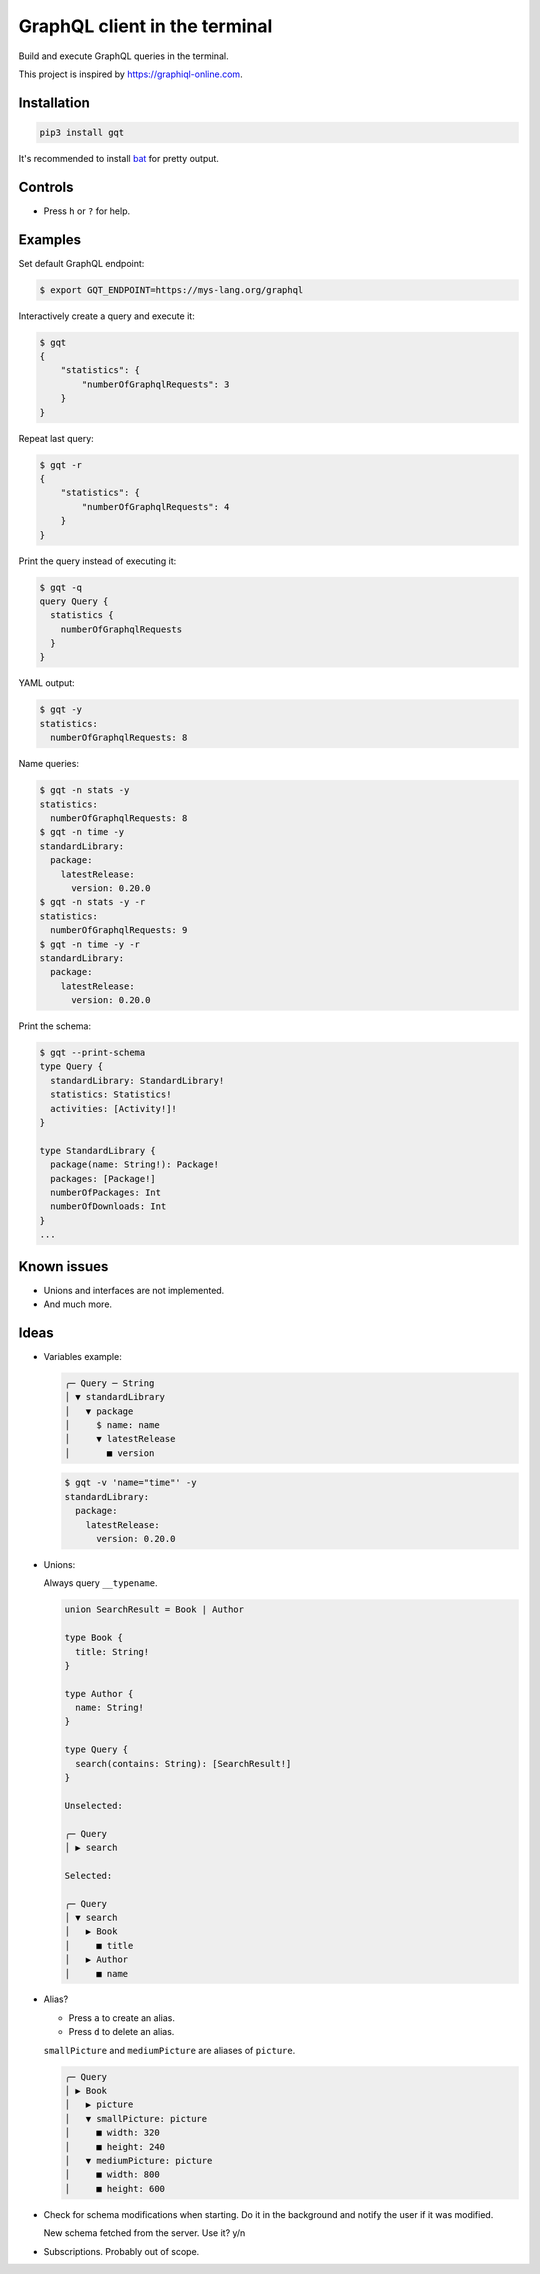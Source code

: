 GraphQL client in the terminal
==============================

Build and execute GraphQL queries in the terminal.

This project is inspired by https://graphiql-online.com.

.. image:: https://github.com/eerimoq/gqt/raw/main/docs/assets/showcase.gif

Installation
------------

.. code-block:: shell

   pip3 install gqt

It's recommended to install `bat`_ for pretty output.

Controls
--------

- Press ``h`` or ``?`` for help.

Examples
--------

Set default GraphQL endpoint:

.. code-block:: shell

   $ export GQT_ENDPOINT=https://mys-lang.org/graphql

Interactively create a query and execute it:

.. code-block:: shell

   $ gqt
   {
       "statistics": {
           "numberOfGraphqlRequests": 3
       }
   }

Repeat last query:

.. code-block:: shell

   $ gqt -r
   {
       "statistics": {
           "numberOfGraphqlRequests": 4
       }
   }

Print the query instead of executing it:

.. code-block:: shell

   $ gqt -q
   query Query {
     statistics {
       numberOfGraphqlRequests
     }
   }

YAML output:

.. code-block:: shell

   $ gqt -y
   statistics:
     numberOfGraphqlRequests: 8

Name queries:

.. code-block:: shell

   $ gqt -n stats -y
   statistics:
     numberOfGraphqlRequests: 8
   $ gqt -n time -y
   standardLibrary:
     package:
       latestRelease:
         version: 0.20.0
   $ gqt -n stats -y -r
   statistics:
     numberOfGraphqlRequests: 9
   $ gqt -n time -y -r
   standardLibrary:
     package:
       latestRelease:
         version: 0.20.0

Print the schema:

.. code-block:: shell

   $ gqt --print-schema
   type Query {
     standardLibrary: StandardLibrary!
     statistics: Statistics!
     activities: [Activity!]!
   }

   type StandardLibrary {
     package(name: String!): Package!
     packages: [Package!]
     numberOfPackages: Int
     numberOfDownloads: Int
   }
   ...

Known issues
------------

- Unions and interfaces are not implemented.

- And much more.

Ideas
-----

- Variables example:

  .. code-block::

     ╭─ Query ─ String
     │ ▼ standardLibrary
     │   ▼ package
     │     $ name: name
     │     ▼ latestRelease
     │       ■ version

  .. code-block:: shell

     $ gqt -v 'name="time"' -y
     standardLibrary:
       package:
         latestRelease:
           version: 0.20.0

- Unions:

  Always query ``__typename``.

  .. code-block::

     union SearchResult = Book | Author

     type Book {
       title: String!
     }

     type Author {
       name: String!
     }

     type Query {
       search(contains: String): [SearchResult!]
     }

     Unselected:

     ╭─ Query
     │ ▶ search

     Selected:

     ╭─ Query
     │ ▼ search
     │   ▶ Book
     │     ■ title
     │   ▶ Author
     │     ■ name

- Alias?

  - Press ``a`` to create an alias.

  - Press ``d`` to delete an alias.

  ``smallPicture`` and ``mediumPicture`` are aliases of ``picture``.

  .. code-block::

     ╭─ Query
     │ ▶ Book
     │   ▶ picture
     │   ▼ smallPicture: picture
     │     ■ width: 320
     │     ■ height: 240
     │   ▼ mediumPicture: picture
     │     ■ width: 800
     │     ■ height: 600

- Check for schema modifications when starting. Do it in the
  background and notify the user if it was modified.

  New schema fetched from the server. Use it? y/n

- Subscriptions. Probably out of scope.

.. _bat: https://github.com/sharkdp/bat

